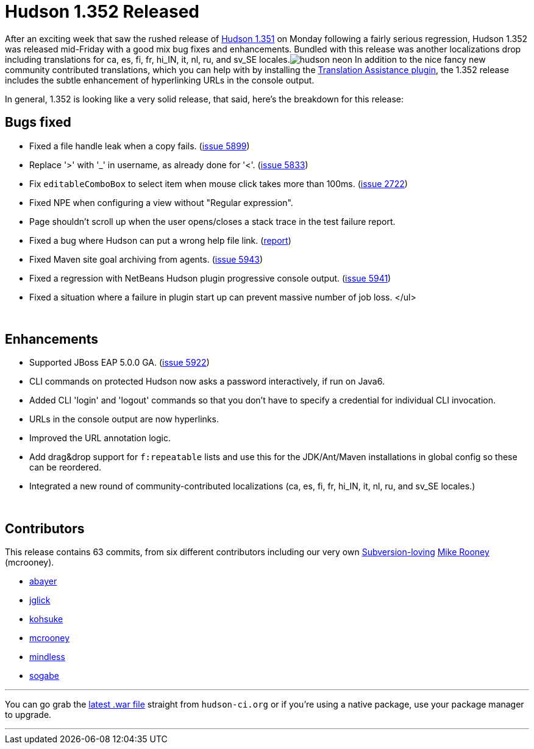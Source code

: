 = Hudson 1.352 Released
:page-layout: blog
:page-tags: development , feedback ,just for fun ,links
:page-author: rtyler

After an exciting week that saw the rushed release of link:/content/breaking-hudson-1351-released[Hudson 1.351] on Monday following a fairly serious regression, Hudson 1.352 was released mid-Friday with a good mix bug fixes and enhancements. Bundled with this release was another localizations drop including translations for ca, es, fi, fr, hi_IN, it, nl, ru, and sv_SE locales.image:https://web.archive.org/web/*/https://agentdero.cachefly.net/continuousblog/hudson_neon.jpg[] In addition to the nice fancy new community contributed translations, which you can help with by installing the https://wiki.jenkins.io/display/JENKINS/Translation+Assistance+Plugin[Translation Assistance plugin], the 1.352 release includes the subtle enhancement of hyperlinking URLs in the console output.

In general, 1.352 is looking like a very solid release, that said, here's the breakdown for this release:

== Bugs fixed

* Fixed a file handle leak when a copy fails. (https://issues.jenkins.io/browse/JENKINS-5899[issue 5899])
* Replace '>' with '_' in username, as already done for '<'. (https://issues.jenkins.io/browse/JENKINS-5833[issue 5833])
* Fix +++<tt>+++editableComboBox+++</tt>+++ to select item when mouse click takes more than 100ms. (https://issues.jenkins.io/browse/JENKINS-2722[issue 2722])
* Fixed NPE when configuring a view without "Regular expression".
* Page shouldn't scroll up when the user opens/closes a stack trace in the test failure report.
* Fixed a bug where Hudson can put a wrong help file link. (https://n4.nabble.com/Resolution-of-help-files-in-jelly-entries-tp1592533p1592533.html[report])
* Fixed Maven site goal archiving from agents. (https://issues.jenkins.io/browse/JENKINS-5943[issue 5943])
* Fixed a regression with NetBeans Hudson plugin progressive console output. (https://issues.jenkins.io/browse/JENKINS-5941[issue 5941])
* Fixed a situation where a failure in plugin start up can prevent massive number of job loss. </ul>

{blank} +

== Enhancements

* Supported JBoss EAP 5.0.0 GA. (https://issues.jenkins.io/browse/JENKINS-5922[issue 5922])
* CLI commands on protected Hudson now asks a password interactively, if run on Java6.
* Added CLI 'login' and 'logout' commands so that you don't have to specify a credential for individual CLI invocation.
* URLs in the console output are now hyperlinks.
* Improved the URL annotation logic.
* Add drag&drop support for +++<tt>+++f:repeatable+++</tt>+++ lists and use this for the JDK/Ant/Maven installations in global config so these can be reordered.
* Integrated a new round of community-contributed localizations (ca, es, fi, fr, hi_IN, it, nl, ru, and sv_SE locales.)

// break

{blank} +

== Contributors

This release contains 63 commits, from six different contributors including our very own link:/content/keeping-your-configuration-and-data-subversion[Subversion-loving] https://twitter.com/MikeRooney[Mike Rooney] (mcrooney).

* https://twitter.com/abayer[abayer]
* https://blogs.sun.com/jglick/[jglick]
* https://twitter.com/kohsukekawa[kohsuke]
* https://twitter.com/MikeRooney[mcrooney]
* https://blogs.sun.com/mindless[mindless]
* https://twitter.com/ssogabe[sogabe]

'''

You can go grab the http://mirrors.jenkins.io/war-stable/latest/jenkins.war[latest .war file] straight from `hudson-ci.org` or if you're using a native package, use your package manager to upgrade.

'''
